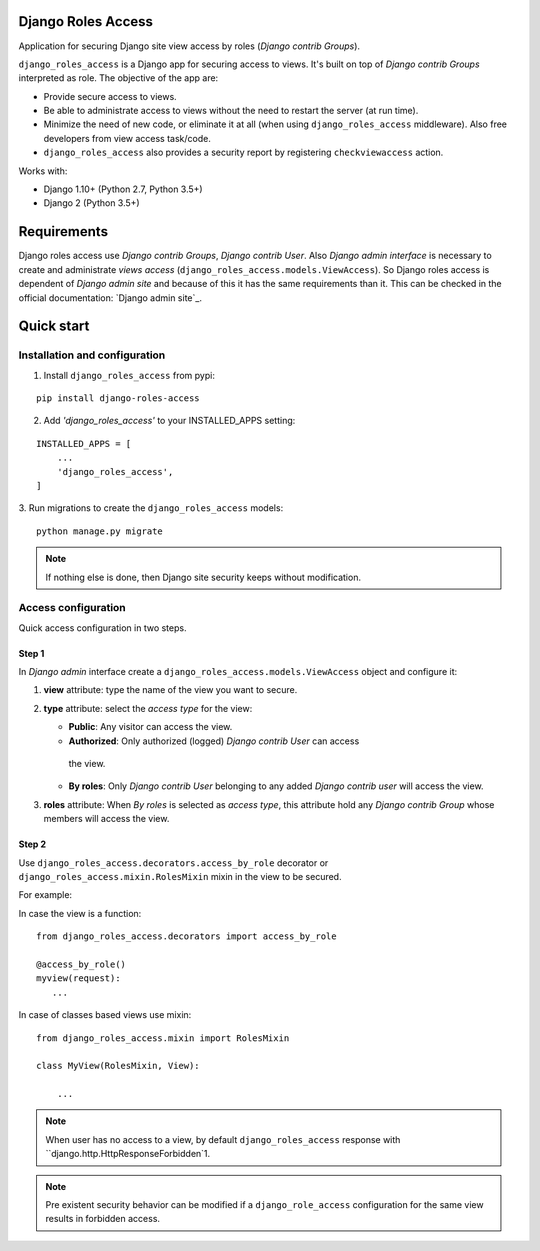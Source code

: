 ===================
Django Roles Access
===================

Application for securing Django site view access by roles
(*Django contrib Groups*).

``django_roles_access`` is a Django app for securing access to views. It's
built on top of *Django contrib Groups* interpreted as role. The objective of
the app are:

* Provide secure access to views.

* Be able to administrate access to views without the need to restart the
  server (at run time).

* Minimize the need of new code, or eliminate it at all (when using
  ``django_roles_access`` middleware). Also free developers from view access
  task/code.

* ``django_roles_access`` also provides a security report by registering
  ``checkviewaccess`` action.

Works with:

* Django 1.10+ (Python 2.7, Python 3.5+)

* Django 2 (Python 3.5+)


============
Requirements
============

Django roles access use *Django contrib Groups*, *Django contrib User*. Also
*Django
admin interface* is necessary to create and administrate *views access*
(``django_roles_access.models.ViewAccess``).
So Django roles access is dependent of *Django admin site* and because of
this it has the same requirements than it. This can be checked in the
official documentation: `Django admin site`_.

.. _QuickStart:

===========
Quick start
===========

------------------------------
Installation and configuration
------------------------------

1. Install ``django_roles_access`` from pypi:

::

   pip install django-roles-access

2. Add *'django_roles_access'* to your INSTALLED_APPS setting:

::

   INSTALLED_APPS = [
       ...
       'django_roles_access',
   ]


3. Run migrations to create the ``django_roles_access`` models:
::

    python manage.py migrate

.. note::

   If nothing else is done, then Django site security keeps without
   modification.

--------------------
Access configuration
--------------------

Quick access configuration in two steps.

Step 1
======

In *Django admin* interface create a ``django_roles_access.models.ViewAccess``
object and configure it:

1. **view** attribute: type the name of the view you want to secure.

2. **type** attribute: select the *access type* for the view:

   * **Public**: Any visitor can access the view.

   * **Authorized**: Only authorized (logged) *Django contrib User* can access
    the view.

   * **By roles**: Only *Django contrib User* belonging to
     any added *Django contrib user* will access the view.

3. **roles** attribute: When *By roles* is selected as *access type*, this
   attribute hold any *Django contrib Group* whose members will access the view.


Step 2
======

Use ``django_roles_access.decorators.access_by_role`` decorator or
``django_roles_access.mixin.RolesMixin`` mixin in the view to be secured.

For example:

In case the view is a function:
::

    from django_roles_access.decorators import access_by_role

    @access_by_role()
    myview(request):
       ...


In case of classes based views use mixin:
::

    from django_roles_access.mixin import RolesMixin

    class MyView(RolesMixin, View):

        ...

.. note::

   When user has no access to a view, by default ``django_roles_access``
   response with ``django.http.HttpResponseForbidden`1.

.. note::

   Pre existent security behavior can be modified if a ``django_role_access``
   configuration for the same view results in forbidden access.
